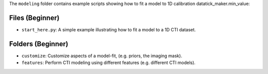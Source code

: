 The ``modeling`` folder contains example scripts showing how to fit a model to 1D calibration datatick_maker.min_value:

Files (Beginner)
----------------

- ``start_here.py``: A simple example illustrating how to fit a model to a 1D CTI dataset.

Folders (Beginner)
------------------

- ``customize``: Customize aspects of a model-fit, (e.g. priors, the imaging mask).
- ``features``: Perform CTI modeling using different features (e.g. different CTI models).